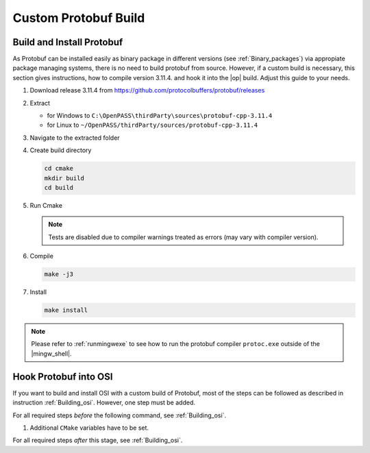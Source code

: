 ..
  ************************************************************
  Copyright (c) 2021 in-tech GmbH
                2021 BMW AG

  This program and the accompanying materials are made
  available under the terms of the Eclipse Public License 2.0
  which is available at https://www.eclipse.org/legal/epl-2.0/

  SPDX-License-Identifier: EPL-2.0
  ************************************************************
  
.. _building_protobuf:

Custom Protobuf Build
*******************************

Build and Install Protobuf
==========================

As Protobuf can be installed easily as binary package in different versions (see :ref:`Binary_packages`) via appropiate package managing systems, there is no need to build protobuf from source.
However, if a custom build is necessary, this section gives instructions, how to compile version 3.11.4. and hook it into the |op| build.
Adjust this guide to your needs.

#. Download release 3.11.4 from https://github.com/protocolbuffers/protobuf/releases

#. Extract

   - for Windows to ``C:\OpenPASS\thirdParty\sources\protobuf-cpp-3.11.4``

   - for Linux to ``~/OpenPASS/thirdParty/sources/protobuf-cpp-3.11.4``

#. Navigate to the extracted folder

   .. tabs::

      .. tab:: Windows

         Start |mingw_shell|

         .. code-block:: 

            cd /C/OpenPASS/thirdParty/sources/protobuf-cpp-3.11.4

      .. tab:: Linux

         Start ``Bash`` shell

         .. code-block:: 
      
            cd ~/OpenPASS/thirdParty/sources/protobuf-cpp-3.11.4

#. Create build directory

   .. code-block:: 
      
      cd cmake
      mkdir build
      cd build

#. Run Cmake

   .. tabs::

      .. tab:: Windows

         .. code-block:: 
            :emphasize-lines: 6

            cmake -G "MSYS Makefiles" \
                  -DCMAKE_BUILD_TYPE=Release \
                  -DCMAKE_INSTALL_PREFIX=C:/OpenPASS/thirdParty/protobuf \
                  -Dprotobuf_BUILD_SHARED_LIBS=ON \
                  -Dprotobuf_BUILD_TESTS=OFF \
                  ..

      .. tab:: Linux

         .. code-block:: 
            :emphasize-lines: 5

            cmake -DCMAKE_BUILD_TYPE=Release \
                  -DCMAKE_INSTALL_PREFIX=~/OpenPASS/thirdParty/protobuf \
                  -Dprotobuf_BUILD_SHARED_LIBS=ON \
                  -Dprotobuf_BUILD_TESTS=OFF \
                  ..

   .. note::

      Tests are disabled due to compiler warnings treated as errors (may vary with compiler version).

#. Compile

   .. code-block:: 

      make -j3

#. Install

   .. code-block:: 

      make install
   
.. note::

   Please refer to :ref:`runmingwexe` to see how to run the protobuf compiler ``protoc.exe`` outside of the |mingw_shell|.


Hook Protobuf into OSI
======================

.. _building_osi:

If you want to build and install OSI with a custom build of Protobuf, most of the 
steps can be followed as described in instruction :ref:`Building_osi`. However, one 
step must be added.

For all required steps *before* the following command, see :ref:`Building_osi`.
  
#. Additional ``CMake`` variables have to be set.

   .. tabs::

      .. tab:: Windows

         .. code-block:: 
            :emphasize-lines: 7

            cmake -G “MSYS Makefiles” \
                  -DCMAKE_BUILD_TYPE=Release \
                  -DCMAKE_INSTALL_PREFIX=C:/OpenPASS/thirdParty/osi \
                  -DPROTOBUF_INCLUDE_DIR=C:/OpenPASS/thirdParty/protobuf/include \
                  -DPROTOBUF_PROTOC_EXECUTABLE=C:/OpenPASS/thirdParty/protobuf/bin/protoc.exe \
                  -DPROTOBUF_LIBRARY=C:/OpenPASS/thirdParty/protobuf/lib/libprotobuf.a  \
                  ..

      .. tab:: Linux

         .. code-block:: 
            :emphasize-lines: 6

            cmake -DCMAKE_BUILD_TYPE=Release \
                  -DCMAKE_INSTALL_PREFIX=~/OpenPASS/thirdParty/osi \
                  -DPROTOBUF_INCLUDE_DIR=~/OpenPASS/thirdParty/protobuf/include \
                  -DPROTOBUF_PROTOC_EXECUTABLE=~/OpenPASS/thirdParty/protobuf/bin/protoc \
                  -DPROTOBUF_LIBRARY=~/OpenPASS/thirdParty/protobuf/lib/libprotobuf.a  \
                  ..

For all required steps *after* this stage, see :ref:`Building_osi`.